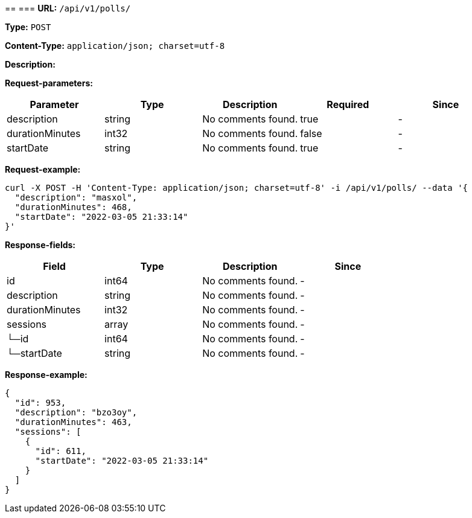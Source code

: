 
== 
=== 
*URL:* `/api/v1/polls/`

*Type:* `POST`


*Content-Type:* `application/json; charset=utf-8`

*Description:* 





*Request-parameters:*

[width="100%",options="header"]
[stripes=even]
|====================
|Parameter | Type|Description|Required|Since
|description|string|No comments found.|true|-
|durationMinutes|int32|No comments found.|false|-
|startDate|string|No comments found.|true|-
|====================


*Request-example:*
----
curl -X POST -H 'Content-Type: application/json; charset=utf-8' -i /api/v1/polls/ --data '{
  "description": "masxol",
  "durationMinutes": 468,
  "startDate": "2022-03-05 21:33:14"
}'
----
*Response-fields:*

[width="100%",options="header"]
[stripes=even]
|====================
|Field | Type|Description|Since
|id|int64|No comments found.|-
|description|string|No comments found.|-
|durationMinutes|int32|No comments found.|-
|sessions|array|No comments found.|-
|└─id|int64|No comments found.|-
|└─startDate|string|No comments found.|-
|====================


*Response-example:*
----
{
  "id": 953,
  "description": "bzo3oy",
  "durationMinutes": 463,
  "sessions": [
    {
      "id": 611,
      "startDate": "2022-03-05 21:33:14"
    }
  ]
}
----

